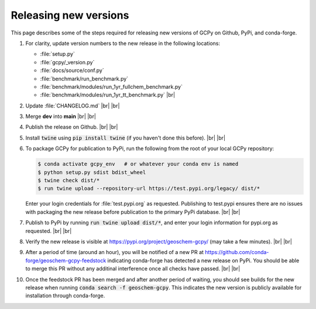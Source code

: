 .. |br| raw:: html

   <br/>

.. _release-guide:

######################
Releasing new versions
######################

This page describes some of the steps required for releasing new
versions of GCPy on Github, PyPi, and conda-forge. 

#. For clarity, update version numbers to the new release in the
   following locations:

   - :file:`setup.py`
   - :file:`gcpy/_version.py`
   - :file:`docs/source/conf.py`
   - :file:`benchmark/run_benchmark.py`
   - :file:`benchmark/modules/run_1yr_fullchem_benchmark.py`
   - :file:`benchmark/modules/run_1yr_tt_benchmark.py`
     |br|

#. Update :file:`CHANGELOG.md` |br|
   |br|

   
#. Merge **dev** into **main** |br|
   |br|
   
#. Publish the release on Github. |br|
   |br|
   
#. Install :code:`twine` using :code:`pip install twine` (if you
   haven't done this before). |br|
   |br|
   
#. To package GCPy for publication to PyPi, run the following from the
   root of your local GCPy repository:

   .. code-block:: console
     
      $ conda activate gcpy_env   # or whatever your conda env is named
      $ python setup.py sdist bdist_wheel
      $ twine check dist/*
      $ run twine upload --repository-url https://test.pypi.org/legacy/ dist/*

   Enter your login credentials for :file:`test.pypi.org` as
   requested. Publishing to test.pypi ensures there are no issues with
   packaging the new release before publication to the primary
   PyPi database. |br|
   |br|

#. Publish to PyPi by running :code:`run twine upload dist/*`, and enter
   your login information for pypi.org as requested. |br|
   |br|

#. Verify the new release is visible at
   https://pypi.org/project/geoschem-gcpy/ (may take a few
   minutes). |br|
   |br|

#. After a period of time (around an hour), you will be notified of a
   new PR at https://github.com/conda-forge/geoschem-gcpy-feedstock
   indicating conda-forge has detected a new release on PyPi. You
   should be able to merge this PR without any additinal interference
   once all checks have passed. |br|
   |br|

#. Once the feedstock PR has been merged and after another period of
   waiting, you should see builds for the new release when running
   :code:`conda search -f geoschem-gcpy`.  This indicates the new
   version is publicly available for installation through
   conda-forge. 
